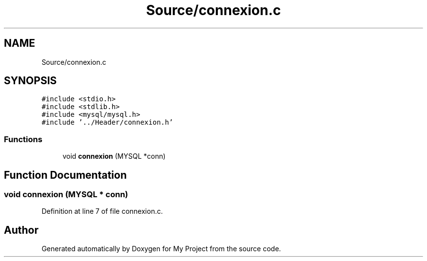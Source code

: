 .TH "Source/connexion.c" 3 "Mon Apr 26 2021" "Version v1.0.3" "My Project" \" -*- nroff -*-
.ad l
.nh
.SH NAME
Source/connexion.c
.SH SYNOPSIS
.br
.PP
\fC#include <stdio\&.h>\fP
.br
\fC#include <stdlib\&.h>\fP
.br
\fC#include <mysql/mysql\&.h>\fP
.br
\fC#include '\&.\&./Header/connexion\&.h'\fP
.br

.SS "Functions"

.in +1c
.ti -1c
.RI "void \fBconnexion\fP (MYSQL *conn)"
.br
.in -1c
.SH "Function Documentation"
.PP 
.SS "void connexion (MYSQL * conn)"

.PP
Definition at line 7 of file connexion\&.c\&.
.SH "Author"
.PP 
Generated automatically by Doxygen for My Project from the source code\&.
